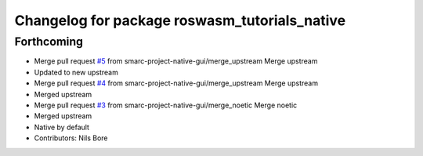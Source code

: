 ^^^^^^^^^^^^^^^^^^^^^^^^^^^^^^^^^^^^^^^^^^^^^^
Changelog for package roswasm_tutorials_native
^^^^^^^^^^^^^^^^^^^^^^^^^^^^^^^^^^^^^^^^^^^^^^

Forthcoming
-----------
* Merge pull request `#5 <https://github.com/smarc-project-native-gui/roswasm_suite_native/issues/5>`_ from smarc-project-native-gui/merge_upstream
  Merge upstream
* Updated to new upstream
* Merge pull request `#4 <https://github.com/smarc-project-native-gui/roswasm_suite_native/issues/4>`_ from smarc-project-native-gui/merge_upstream
  Merge upstream
* Merged upstream
* Merge pull request `#3 <https://github.com/smarc-project-native-gui/roswasm_suite_native/issues/3>`_ from smarc-project-native-gui/merge_noetic
  Merge noetic
* Merged upstream
* Native by default
* Contributors: Nils Bore
